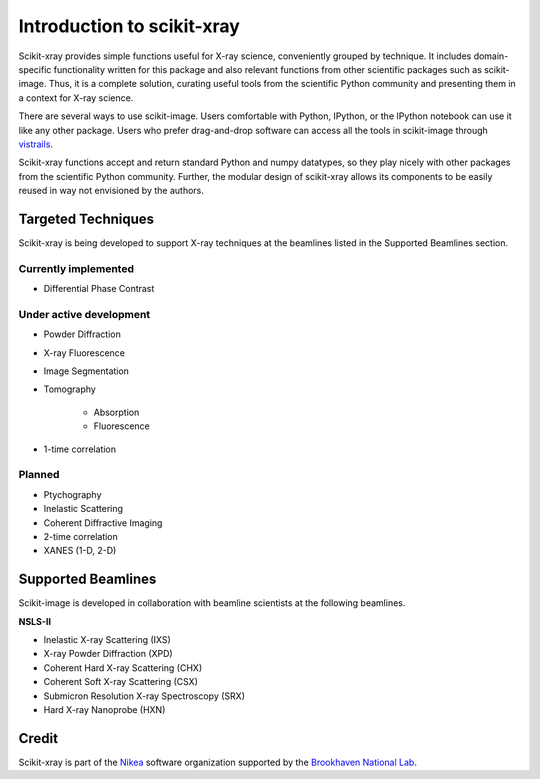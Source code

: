 .. _introduction:

Introduction to scikit-xray
---------------------------

Scikit-xray provides simple functions useful for X-ray science, conveniently
grouped by technique. It includes domain-specific functionality written for
this package and also relevant functions from other scientific packages such as
scikit-image. Thus, it is a complete solution, curating useful tools from the
scientific Python community and presenting them in a context for X-ray science.

There are several ways to use scikit-image. Users comfortable with Python,
IPython, or the IPython notebook can use it like any other package. Users
who prefer drag-and-drop software can access all the tools in scikit-image
through `vistrails <http://www.vistrails.org/index.php/Main_Page>`__.

Scikit-xray functions accept and return standard Python and numpy datatypes, so
they play nicely with other packages from the scientific Python community.
Further, the modular design of scikit-xray allows its components to be easily
reused in way not envisioned by the authors.

Targeted Techniques
^^^^^^^^^^^^^^^^^^^
Scikit-xray is being developed to support X-ray techniques at the beamlines
listed in the Supported Beamlines section.

Currently implemented
=====================

* Differential Phase Contrast

Under active development
========================

* Powder Diffraction
* X-ray Fluorescence
* Image Segmentation
* Tomography

   * Absorption
   * Fluorescence

* 1-time correlation

Planned
=======

* Ptychography
* Inelastic Scattering
* Coherent Diffractive Imaging
* 2-time correlation
* XANES (1-D, 2-D)

Supported Beamlines
^^^^^^^^^^^^^^^^^^^
Scikit-image is developed in collaboration with beamline scientists at
the following beamlines.

**NSLS-II**

* Inelastic X-ray Scattering (IXS)
* X-ray Powder Diffraction (XPD)
* Coherent Hard X-ray Scattering (CHX)
* Coherent Soft X-ray Scattering (CSX)
* Submicron Resolution X-ray Spectroscopy (SRX)
* Hard X-ray Nanoprobe (HXN)

Credit
^^^^^^

Scikit-xray is part of the `Nikea <https://github.com/Nikea>`__ software
organization supported by the 
`Brookhaven National Lab <http://www.bnl.gov>`__.
